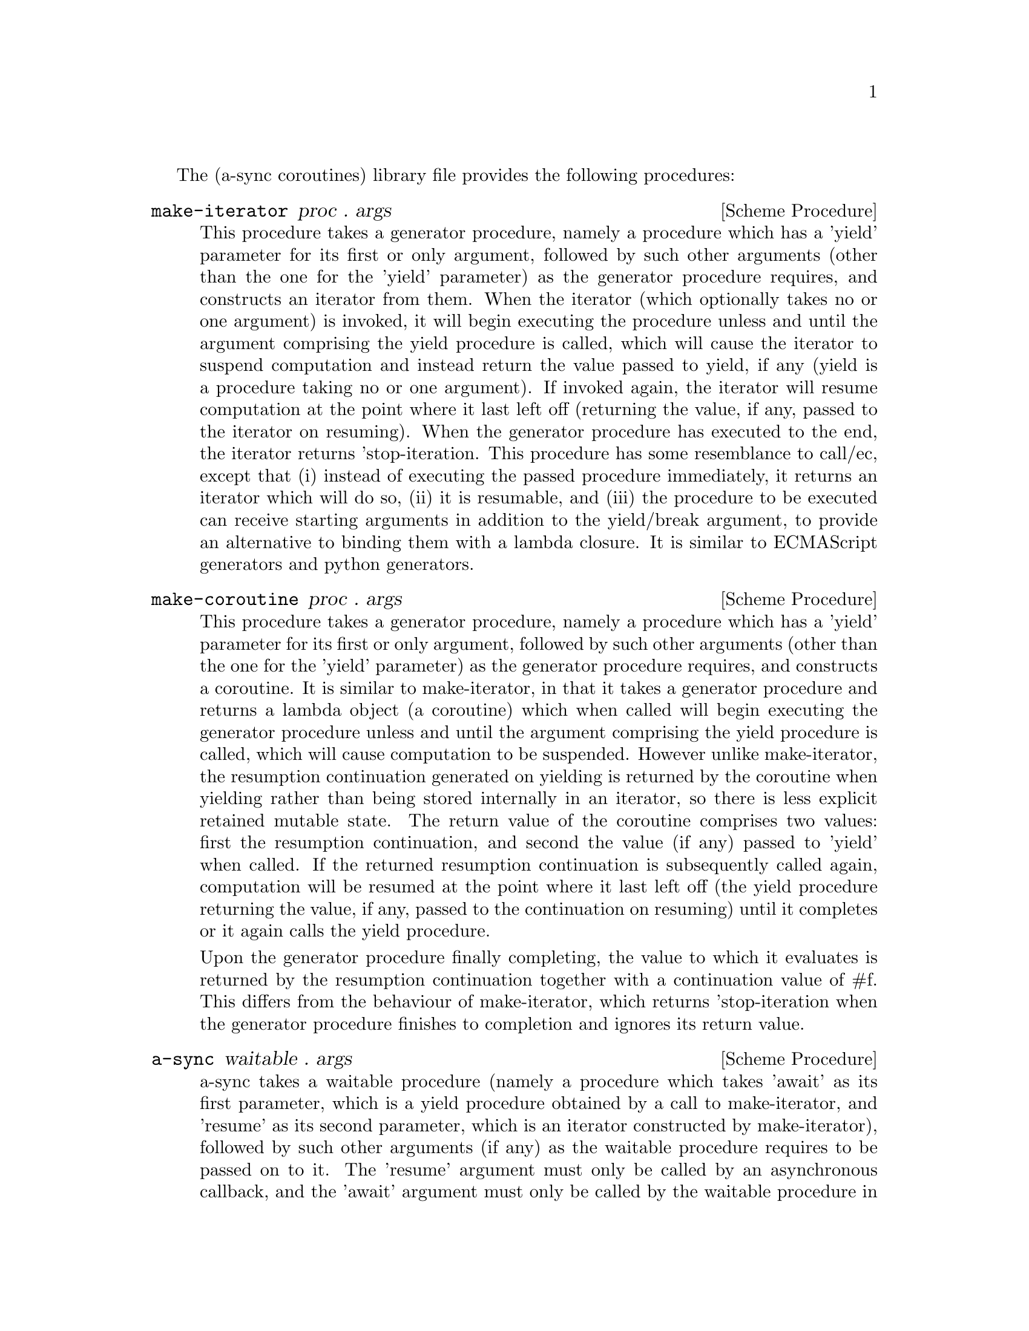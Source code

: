 @node coroutines,event loop,Top,Top

The (a-sync coroutines) library file provides the following
procedures:

@deffn {Scheme Procedure} make-iterator proc . args
This procedure takes a generator procedure, namely a procedure which
has a 'yield' parameter for its first or only argument, followed by
such other arguments (other than the one for the 'yield' parameter) as
the generator procedure requires, and constructs an iterator from
them.  When the iterator (which optionally takes no or one argument)
is invoked, it will begin executing the procedure unless and until the
argument comprising the yield procedure is called, which will cause
the iterator to suspend computation and instead return the value
passed to yield, if any (yield is a procedure taking no or one
argument).  If invoked again, the iterator will resume computation at
the point where it last left off (returning the value, if any, passed
to the iterator on resuming).  When the generator procedure has
executed to the end, the iterator returns 'stop-iteration.  This
procedure has some resemblance to call/ec, except that (i) instead of
executing the passed procedure immediately, it returns an iterator
which will do so, (ii) it is resumable, and (iii) the procedure to be
executed can receive starting arguments in addition to the yield/break
argument, to provide an alternative to binding them with a lambda
closure.  It is similar to ECMAScript generators and python
generators.
@end deffn

@deffn {Scheme Procedure} make-coroutine proc . args
This procedure takes a generator procedure, namely a procedure which
has a 'yield' parameter for its first or only argument, followed by
such other arguments (other than the one for the 'yield' parameter) as
the generator procedure requires, and constructs a coroutine.  It is
similar to make-iterator, in that it takes a generator procedure and
returns a lambda object (a coroutine) which when called will begin
executing the generator procedure unless and until the argument
comprising the yield procedure is called, which will cause computation
to be suspended.  However unlike make-iterator, the resumption
continuation generated on yielding is returned by the coroutine when
yielding rather than being stored internally in an iterator, so there
is less explicit retained mutable state.  The return value of the
coroutine comprises two values: first the resumption continuation, and
second the value (if any) passed to 'yield' when called.  If the
returned resumption continuation is subsequently called again,
computation will be resumed at the point where it last left off (the
yield procedure returning the value, if any, passed to the
continuation on resuming) until it completes or it again calls the
yield procedure.

Upon the generator procedure finally completing, the value to which it
evaluates is returned by the resumption continuation together with a
continuation value of #f.  This differs from the behaviour of
make-iterator, which returns 'stop-iteration when the generator
procedure finishes to completion and ignores its return value.
@end deffn

@deffn {Scheme Procedure} a-sync waitable . args
a-sync takes a waitable procedure (namely a procedure which takes
'await' as its first parameter, which is a yield procedure obtained by
a call to make-iterator, and 'resume' as its second parameter, which
is an iterator constructed by make-iterator), followed by such other
arguments (if any) as the waitable procedure requires to be passed on
to it.  The 'resume' argument must only be called by an asynchronous
callback, and the 'await' argument must only be called by the waitable
procedure in order to block until the callback is ready to let it
resume.  When it unblocks, the 'await' argument returns the value (if
any) passed to 'resume' by the callback.  This async procedure must be
called in the same thread as that in which the event loop runs.

None of the code in the waitable procedure should block on other
things in the program, except by calls to await (which do not in fact
block, even though they appear to do so).

The way it works is that the call to a-sync will begin executing the
waitable procedure and will return as soon as the first (or only) call
to 'await' is made by that procedure, or as soon as the waitable
procedure returns if it makes no calls to 'await'.  Any subsequent
resumptions of the waitable procedure will take place in the event
loop concerned as calls to a relevant continuation object, via the
calls to 'resume' made by the callbacks.  The effect of the waitable
procedure subsequently ending, or of further calls to 'await' being
made within the same waitable procedure, is to return control to the
event loop by recommencing execution at the point where the most
recent previous call to 'resume' was made by the last callback to
execute.

An exception thrown in the waitable procedure before the first call to
'await' which is not handled locally will propagate out of the a-sync
procedure normally.  Any exception thrown subsequently in the waitable
procedure which is not handled locally will propagate into the
previously called callback at the point where 'resume' was last
called.  If this is handled locally in the callback by putting a catch
block around resume, then control will be returned to the event loop
and the remainder of the waitable procedure will not execute.  If that
exception is not handled locally in the callback, or if the callback
throws an exception of its own, then it will propagate out of the
event loop.  If the event loop in the event-loop library file is used,
this means that it will propagate out of the call to event-loop-run!.
If an exception propagates out of event-loop-run! for that or some
other reason, then the event loop will be left in a valid state and it
will be as if event-loop-quit! had been called on it, but it is then
up to the user to catch that exception once it is out of
event-loop-run! if she does not want the program to terminate.

After the call to 'resume', the callback should normally just return
(with a #t or #f value in the case of a file watch or a timeout on an
event-loop object from the event loop library file).  If a-sync is
used with a file watch or timeout on an event-loop object constructed
by make-event-loop, the watch callback or timeout callback should
normally, when the call to 'resume' returns, either always return #f
(so the callback only fires once) or always return #t (so it is
responsibility of the waitable procedure to terminate the watch or
timeout repetitions).  That way, there can never be a case where the
callback has been removed from the event loop by returning false but
the waitable procedure still thinks it has a call to 'await' to be
made.  The @ref{event loop,,event-loop} library file has await-task!,
await-task-in-thread!, await-task-in-event-loop!, await-timeout!,
a-sync-read-watch!, await-getline!, await-geteveryline!,
await-getsomelines! and a-sync-write-watch! convenience procedures
which will correctly set this up for you automatically, and the
@ref{compose,,compose} library file provides a compose-a-sync macro
for composition.  If those convenience procedures are used, exceptions
should always be handled locally in the waitable procedure (and if the
callback might throw, in the callback also) if it is undesirable that
uncaught exceptions propagate out of event-loop-run!.  In the case of
await-task-in-thread!, that procedure also takes an optional handler
argument which will handle any exceptions thrown by the task:
otherwise the task thread throwing would terminate the program if not
caught within the task.

There can be as many calls to 'await' and asynchronous callbacks in
any one waitable procedure as wanted, to enable composition of
asynchronous operations.  However, you cannot run two or more
asynchronous tasks at the same time with the same await-resume pair
without an intervening call to await except by doing extra work,
because the first call to 'await' will match the first callback which
happens to call 'resume', and so on.  In such cases, 'resume' would
need to return something like a key-value pair so that the result can
be correctly identified.  Accordingly this practice is discouraged.
Instead, when composing asynchronous tasks within any one waitable
procedure, operate on a 'start-task --> await-on-result --> start-task
--> await-on-result ...' basis, and make calls to a-sync on separate
waitable procedures for tasks which are to run independently (as soon
as any code calls a-sync's 'await' procedure in any a-sync block,
a-sync will return and whatever follows it will begin executing,
including any following a-sync block).  This approach is easy using
the convenience procedures mentioned above (see the examples below).
A waitable procedure can itself call a-sync to construct another
await-resume pair for the purpose of starting other asynchronous
events.

So, don't do this:

@example
(set-default-event-loop!) ;; if none has yet been set
(a-sync (lambda (await resume)

	  (timeout-post! 100
			 (lambda ()
			   (resume "expired")
			   #f))
	  (event-post! (lambda ()
			 (resume (+ 1 1))))

	  (format #t "Timeout ~a\n" (await))
	  (format #t "1 + 1 is ~a\n" (await))))
(event-loop-run!)
@end example

Instead do this, where the two asynchronous operations are to run
consecutively:

@example
(set-default-event-loop!) ;; if none has yet been set
(a-sync (lambda (await resume)

	  (timeout-post! 100
			 (lambda ()
			   (resume "expired")
			   #f))
	  (format #t "Timeout ~a\n" (await))
	  (event-post! (lambda ()
			 (resume (+ 1 1))))

	  (format #t "1 + 1 is ~a\n" (await))))
(event-loop-run!)
@end example

or this, where the two asynchronous operations are to run concurrently
(the summing of 1 and 1 will finish before the timeout):

@example
(set-default-event-loop!) ;; if none has yet been set
(a-sync (lambda (await resume)
	  (timeout-post! 100
			 (lambda ()
			   (resume "expired")
			   #f))
	  (format #t "Timeout ~a\n" (await))))
(a-sync (lambda (await resume)
	  (event-post! (lambda ()
			 (resume (+ 1 1))))
	  (format #t "1 + 1 is ~a\n" (await))))
	  
(event-loop-run!)
@end example

Or better still, when composing on the event loop from the @ref{event
loop,,event-loop} library file, use the await helper procedures, as
follows (in this example the two asynchronous operations run
consecutively):

@example
(set-default-event-loop!) ;; if none has yet been set
(a-sync (lambda (await resume)
	  (format #t
		  "Timeout ~a\n"
		  (await-timeout! await resume
				  100
				  (lambda ()
				    "expired")))
	  (format #t "1 + 1 is ~a\n"
		  (await-task! await resume
			       (lambda ()
				 (+ 1 1))))))
(event-loop-run!)
@end example

or this, where the two asynchronous operations run concurrently (the
summing of 1 and 1 will finish before the timeout)

@example
(set-default-event-loop!) ;; if none has yet been set
(a-sync (lambda (await resume)
	  (format #t
		  "Timeout ~a\n"
		  (await-timeout! await resume
				  100
				  (lambda ()
				    "expired")))))
(a-sync (lambda (await resume)
	  (format #t "1 + 1 is ~a\n"
		  (await-task! await resume
			       (lambda ()
				 (+ 1 1))))))
(event-loop-run!)
@end example

Or the compose-a-sync macro in the @ref{compose,,compose} library file
can be used so that the last two examples are constructed as follows
(in this first case the two asynchronous operations run consecutively)

@example
(set-default-event-loop!) ;; if none has yet been set
(compose-a-sync ([ret1 (await-timeout! 100
				       (lambda ()
					 "expired"))]
		 [ignore ((no-await (format #t "Timeout ~a\n" ret1)))]
		 [ret2 (await-task! (lambda ()
				      (+ 1 1)))])
	   ((no-await (format #t "1 + 1 is ~a\n" ret2))))
(event-loop-run!)
@end example

and this, where the two asynchronous operations run concurrently (the
summing of 1 and 1 will finish before the timeout)

@example
(set-default-event-loop!) ;; if none has yet been set
(compose-a-sync ([ret (await-timeout! 100
				      (lambda ()
				        "expired"))])
	   ((no-await (format #t "Timeout ~a\n" ret))))
(compose-a-sync ([ret (await-task! (lambda ()
				     (+ 1 1)))])
	   ((no-await (format #t "1 + 1 is ~a\n" ret))))
(event-loop-run!)
@end example
@end deffn

